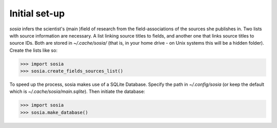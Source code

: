 --------------
Initial set-up
--------------

`sosia` infers the scientist's (main )field of research from the field-associations of the sources she publishes in.  Two lists with source information are necessary.  A list linking source titles to fields, and another one that links source titles to source IDs.  Both are stored in `~/.cache/sosia/` (that is, in your home drive - on Unix systems this will be a hidden folder).  Create the lists like so:

.. code-block:: python
   
    >>> import sosia
    >>> sosia.create_fields_sources_list()


To speed up the process, sosia makes use of a SQLite Database.  Specify the path in `~/.config/sosia` (or keep the default which is `~/.cache/sosia/main.sqlite`).  Then initiate the database:

.. code-block:: python
   
    >>> import sosia
    >>> sosia.make_database()
